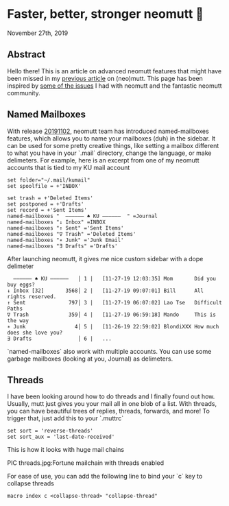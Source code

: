 * Faster, better, stronger neomutt 🐩

November 27th, 2019

** Abstract
   Hello there! This is an article on advanced neomutt features that might have
   been missed in my [[../using_mutt][previous article]] on (neo)mutt. This page has been inspired by
   [[https://github.com/neomutt/neomutt/issues/1958][some of the issues]] I had with neomutt and the fantastic neomutt community. 

** Named Mailboxes
With release [[https://github.com/neomutt/neomutt/tree/20191102][20191102]], neomutt team has introduced named-mailboxes features,
which allows you to name your mailboxes (duh) in the sidebar. It can be used for
some pretty creative things, like setting a mailbox different to what you have
in your `.mail` directory, change the language, or make delimeters. For example,
here is an excerpt from one of my neomutt accounts that is tied to my KU mail
account

#+BEGIN_EXAMPLE
set folder="~/.mail/kumail"
set spoolfile = +'INBOX'

set trash = +'Deleted Items'
set postponed = +'Drafts'
set record = +'Sent Items'
named-mailboxes "  ―――――― ♠ KU ――――――  " =Journal
named-mailboxes "↓ Inbox" =INBOX
named-mailboxes "↑ Sent" ='Sent Items'
named-mailboxes "∇ Trash" ='Deleted Items'
named-mailboxes "∗ Junk" ='Junk Email'
named-mailboxes "∃ Drafts" ='Drafts'
#+END_EXAMPLE

After launching neomutt, it gives me nice custom sidebar with a dope delimeter

#+BEGIN_EXAMPLE
  ―――――― ♠ KU ――――――   │ 1 |   [11-27-19 12:03:35] Mom       Did you buy eggs?
↓ Inbox [32]       3568│ 2 |   [11-27-19 09:07:01] Bill      All rights reserved.
↑ Sent              797│ 3 |   [11-27-19 06:07:02] Lao Tse   Difficult Paths
∇ Trash             359│ 4 |   [11-27-19 06:59:18] Mando     This is the way
∗ Junk                4│ 5 |   [11-26-19 22:59:02] BlondiXXX How much does she love you?
∃ Drafts               │ 6 |   ...
#+END_EXAMPLE

`named-mailboxes` also work with multiple accounts. You can use some garbage
mailboxes (looking at you, Journal) as delimeters. 

** Threads

I have been looking around how to do threads and I finally found out
how. Usually, mutt just gives you your mail all in one blob of a list. With
threads, you can have beautiful trees of replies, threads, forwards, and more!
To trigger that, just add this to your `.muttrc`

#+BEGIN_EXAMPLE
set sort = 'reverse-threads'
set sort_aux = 'last-date-received'
#+END_EXAMPLE

This is how it looks with huge mail chains

PIC threads.jpg:Fortune mailchain with threads enabled

For ease of use, you can add the following line to bind your `c` key to collapse
threads 

#+BEGIN_EXAMPLE
macro index c <collapse-thread> "collapse-thread"
#+END_EXAMPLE
